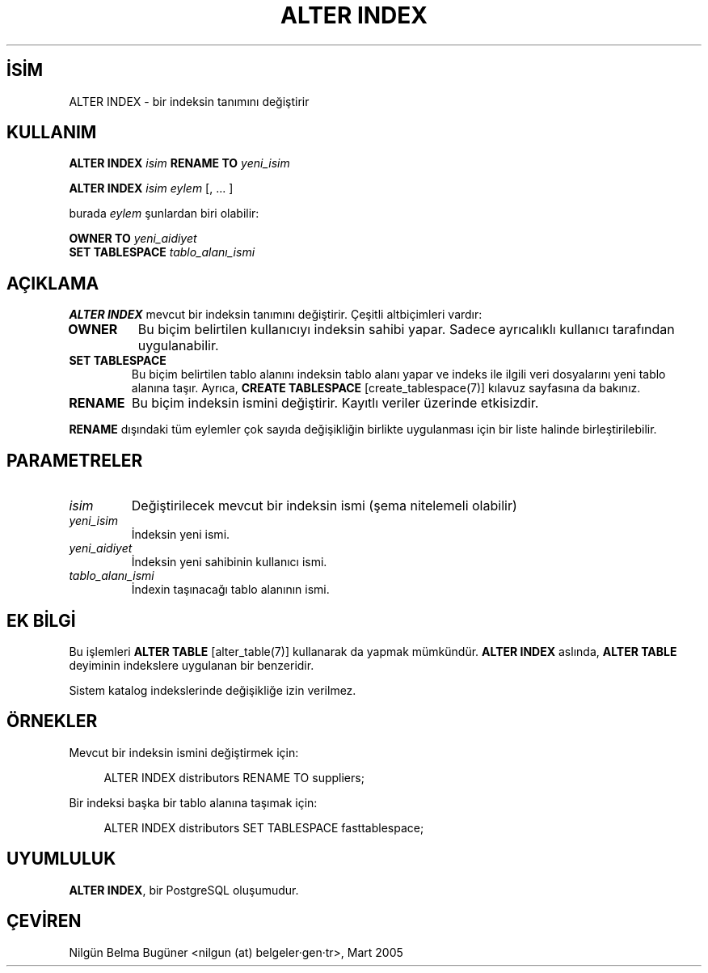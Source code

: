 .\" http://belgeler.org \N'45' 2006\N'45'11\N'45'26T10:18:33+02:00  
.TH "ALTER INDEX" 7 "" "PostgreSQL" "SQL \N'45' Dil Deyimleri"
.nh   
.SH İSİM
ALTER INDEX \N'45' bir indeksin tanımını değiştirir   
.SH KULLANIM 
.nf
\fBALTER INDEX\fR \fIisim\fR \fBRENAME TO\fR \fIyeni_isim\fR

\fBALTER INDEX\fR \fIisim\fR \fIeylem\fR [, ... ]

burada \fIeylem\fR şunlardan biri olabilir:

\    \fBOWNER TO\fR \fIyeni_aidiyet\fR
\    \fBSET TABLESPACE\fR \fItablo_alanı_ismi\fR
.fi
    
.SH AÇIKLAMA
\fBALTER INDEX\fR mevcut bir indeksin tanımını değiştirir. Çeşitli altbiçimleri vardır:   


.br
.ns
.TP 
\fBOWNER\fR
Bu biçim belirtilen kullanıcıyı indeksin sahibi  yapar. Sadece ayrıcalıklı kullanıcı tarafından uygulanabilir.      

.TP 
\fBSET TABLESPACE\fR
Bu biçim belirtilen tablo alanını indeksin tablo alanı yapar ve indeks ile ilgili veri dosyalarını yeni tablo alanına taşır. Ayrıca, \fBCREATE TABLESPACE\fR [create_tablespace(7)] kılavuz sayfasına da bakınız.      

.TP 
\fBRENAME\fR
Bu biçim indeksin ismini değiştirir. Kayıtlı veriler üzerinde etkisizdir.      

.PP   

\fBRENAME\fR dışındaki tüm eylemler çok sayıda değişikliğin birlikte uygulanması için bir liste halinde birleştirilebilir.   

.SH PARAMETRELER     
.br
.ns
.TP 
\fIisim\fR
Değiştirilecek mevcut bir indeksin ismi (şema nitelemeli olabilir)        

.TP 
\fIyeni_isim\fR
İndeksin yeni ismi.        

.TP 
\fIyeni_aidiyet\fR
İndeksin yeni sahibinin kullanıcı ismi.        

.TP 
\fItablo_alanı_ismi\fR
İndexin taşınacağı tablo alanının ismi.        

.PP  
.SH EK BİLGİ 
Bu işlemleri \fBALTER TABLE\fR [alter_table(7)] kullanarak da yapmak mümkündür. \fBALTER INDEX\fR aslında, \fBALTER TABLE\fR deyiminin indekslere uygulanan bir benzeridir.    

Sistem katalog indekslerinde değişikliğe izin verilmez.    

.SH ÖRNEKLER
Mevcut bir indeksin ismini değiştirmek için:    


.RS 4
.nf
ALTER INDEX distributors RENAME TO suppliers;
.fi
.RE   

Bir indeksi başka bir tablo alanına taşımak için:   


.RS 4
.nf
ALTER INDEX distributors SET TABLESPACE fasttablespace;
.fi
.RE   

.SH UYUMLULUK
\fBALTER INDEX\fR, bir PostgreSQL oluşumudur.   

.SH ÇEVİREN
Nilgün Belma Bugüner <nilgun (at) belgeler·gen·tr>, Mart 2005 
 
    
